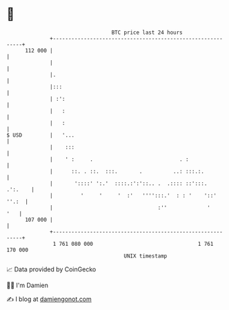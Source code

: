 * 👋

#+begin_example
                                     BTC price last 24 hours                    
                 +------------------------------------------------------------+ 
         112 000 |                                                            | 
                 |                                                            | 
                 |.                                                           | 
                 |:::                                                         | 
                 | :':                                                        | 
                 |   :                                                        | 
                 |   :                                                        | 
   $ USD         |   '...                                                     | 
                 |    :::                                                     | 
                 |    ' :     .                            . :                | 
                 |      ::. . ::.  :::.       .          ..: :::.:.           | 
                 |       '::::' ':.'  ::::.:':'::.. .  .:::: ::':::.  .':.    | 
                 |         '     '     '  :'   '''':::.'  : : '    '::' ''.:  | 
                 |                                  :''             '     '   | 
         107 000 |                                                            | 
                 +------------------------------------------------------------+ 
                  1 761 080 000                                  1 761 170 000  
                                         UNIX timestamp                         
#+end_example
📈 Data provided by CoinGecko

🧑‍💻 I'm Damien

✍️ I blog at [[https://www.damiengonot.com][damiengonot.com]]
